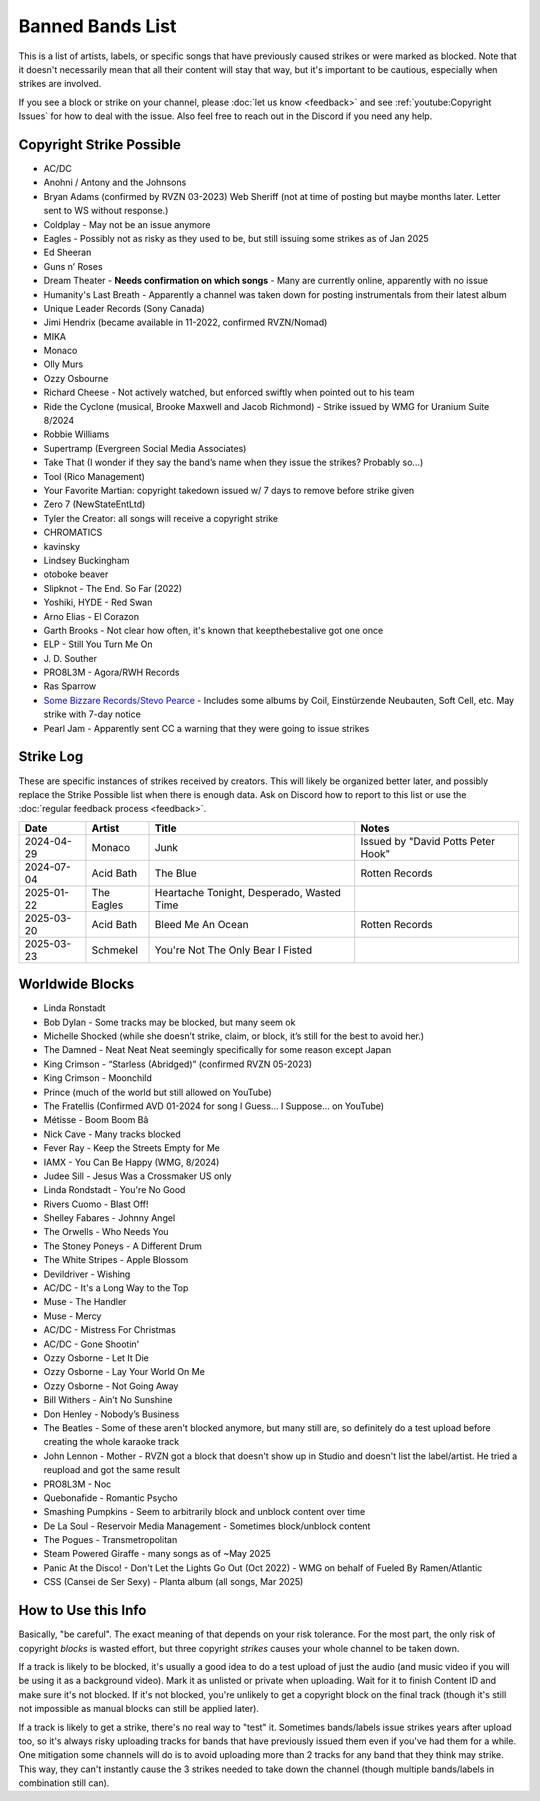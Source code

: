 Banned Bands List
=================

This is a list of artists, labels, or specific songs that have previously caused strikes or were marked as blocked. Note that it doesn't necessarily mean that all their content will stay that way, but it's important to be cautious, especially when strikes are involved.

If you see a block or strike on your channel, please :doc:`let us know <feedback>` and see :ref:`youtube:Copyright Issues` for how to deal with the issue. Also feel free to reach out in the Discord if you need any help.

Copyright Strike Possible
-------------------------

* AC/DC
* Anohni / Antony and the Johnsons
* Bryan Adams (confirmed by RVZN 03-2023) Web Sheriff (not at time of posting but maybe months later. Letter sent to WS without response.)
* Coldplay - May not be an issue anymore
* Eagles - Possibly not as risky as they used to be, but still issuing some strikes as of Jan 2025
* Ed Sheeran
* Guns n’ Roses
* Dream Theater - **Needs confirmation on which songs** - Many are currently online, apparently with no issue
* Humanity's Last Breath - Apparently a channel was taken down for posting instrumentals from their latest album
* Unique Leader Records (Sony Canada)
* Jimi Hendrix (became available in 11-2022, confirmed RVZN/Nomad)
* MIKA
* Monaco
* Olly Murs
* Ozzy Osbourne
* Richard Cheese - Not actively watched, but enforced swiftly when pointed out to his team
* Ride the Cyclone (musical, Brooke Maxwell and Jacob Richmond) - Strike issued by WMG for Uranium Suite 8/2024
* Robbie Williams
* Supertramp				   (Evergreen Social Media Associates)
* Take That (I wonder if they say the band’s name when they issue the strikes? Probably so…)
* Tool									     (Rico Management)
* Your Favorite Martian: copyright takedown issued w/ 7 days to remove before strike given
* Zero 7								        (NewStateEntLtd)
* Tyler the Creator: all songs will receive a copyright strike
* CHROMATICS
* kavinsky
* Lindsey Buckingham
* otoboke beaver
* Slipknot - The End. So Far (2022)
* Yoshiki, HYDE - Red Swan
* Arno Elias - El Corazon
* Garth Brooks - Not clear how often, it's known that keepthebestalive got one once
* ELP - Still You Turn Me On
* J\. D.  Souther
* PRO8L3M - Agora/RWH Records
* Ras Sparrow
* `Some Bizzare Records/Stevo Pearce <https://en.wikipedia.org/wiki/Some_Bizzare_Records>`_ - Includes some albums by Coil, Einstürzende Neubauten, Soft Cell, etc. May strike with 7-day notice
* Pearl Jam - Apparently sent CC a warning that they were going to issue strikes

Strike Log
----------

These are specific instances of strikes received by creators. This will likely be organized better later, and possibly replace the Strike Possible list when there is enough data. Ask on Discord how to report to this list or use the :doc:`regular feedback process <feedback>`.

.. list-table::
   :header-rows: 1

   * - Date
     - Artist
     - Title
     - Notes
   * - 2024-04-29
     - Monaco
     - Junk
     - Issued by "David Potts Peter Hook"
   * - 2024-07-04
     - Acid Bath
     - The Blue
     - Rotten Records
   * - 2025-01-22
     - The Eagles
     - Heartache Tonight, Desperado, Wasted Time
     - 
   * - 2025-03-20
     - Acid Bath
     - Bleed Me An Ocean
     - Rotten Records
   * - 2025-03-23
     - Schmekel
     - You're Not The Only Bear I Fisted
     - 

Worldwide Blocks
----------------

* Linda Ronstadt
* Bob Dylan - Some tracks may be blocked, but many seem ok
* Michelle Shocked (while she doesn’t strike, claim, or block, it’s still for the best to avoid her.)
* The Damned - Neat Neat Neat seemingly specifically for some reason except Japan
* King Crimson - “Starless (Abridged)” (confirmed RVZN 05-2023)
* King Crimson - Moonchild
* Prince (much of the world but still allowed on YouTube)
* The Fratellis (Confirmed AVD 01-2024 for song I Guess… I Suppose… on YouTube)
* Métisse - Boom Boom Bâ
* Nick Cave - Many tracks blocked
* Fever Ray - Keep the Streets Empty for Me
* IAMX - You Can Be Happy (WMG, 8/2024)
* Judee Sill - Jesus Was a Crossmaker US only
* Linda Rondstadt - You're No Good
* Rivers Cuomo - Blast Off!
* Shelley Fabares - Johnny Angel
* The Orwells - Who Needs You
* The Stoney Poneys - A Different Drum
* The White Stripes - Apple Blossom
* Devildriver - Wishing
* AC/DC - It's a Long Way to the Top
* Muse - The Handler
* Muse - Mercy
* AC/DC - Mistress For Christmas
* AC/DC - Gone Shootin'
* Ozzy Osborne - Let It Die
* Ozzy Osborne - Lay Your World On Me
* Ozzy Osborne - Not Going Away
* Bill Withers - Ain’t No Sunshine
* Don Henley - Nobody’s Business
* The Beatles - Some of these aren't blocked anymore, but many still are, so definitely do a test upload before creating the whole karaoke track
* John Lennon - Mother - RVZN got a block that doesn't show up in Studio and doesn't list the label/artist. He tried a reupload and got the same result
* PRO8L3M - Noc
* Quebonafide - Romantic Psycho
* Smashing Pumpkins - Seem to arbitrarily block and unblock content over time
* De La Soul - Reservoir Media Management - Sometimes block/unblock content
* The Pogues - Transmetropolitan
* Steam Powered Giraffe - many songs as of ~May 2025
* Panic At the Disco! - Don't Let the Lights Go Out (Oct 2022) - WMG on behalf of Fueled By Ramen/Atlantic
* CSS (Cansei de Ser Sexy) - Planta album (all songs, Mar 2025)

How to Use this Info
--------------------

Basically, "be careful". The exact meaning of that depends on your risk tolerance. For the most part, the only risk of copyright *blocks* is wasted effort, but three copyright *strikes* causes your whole channel to be taken down.

If a track is likely to be blocked, it's usually a good idea to do a test upload of just the audio (and music video if you will be using it as a background video). Mark it as unlisted or private when uploading. Wait for it to finish Content ID and make sure it's not blocked. If it's not blocked, you're unlikely to get a copyright block on the final track (though it's still not impossible as manual blocks can still be applied later).

If a track is likely to get a strike, there's no real way to "test" it. Sometimes bands/labels issue strikes years after upload too, so it's always risky uploading tracks for bands that have previously issued them even if you've had them for a while. One mitigation some channels will do is to avoid uploading more than 2 tracks for any band that they think may strike. This way, they can't instantly cause the 3 strikes needed to take down the channel (though multiple bands/labels in combination still can).
